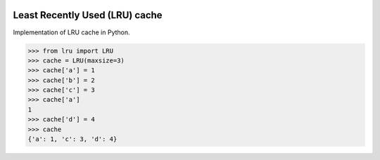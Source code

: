 .. image:: https://travis-ci.org/scotchka/LRU.svg?branch=master
  :target: https://travis-ci.org/scotchka/LRU
.. image:: https://coveralls.io/repos/github/scotchka/LRU/badge.svg?branch=master
  :target: https://coveralls.io/github/scotchka/LRU?branch=master


Least Recently Used (LRU) cache
-------------------------------

Implementation of LRU cache in Python.

.. code:: python

  >>> from lru import LRU
  >>> cache = LRU(maxsize=3)
  >>> cache['a'] = 1
  >>> cache['b'] = 2
  >>> cache['c'] = 3
  >>> cache['a']
  1
  >>> cache['d'] = 4
  >>> cache
  {'a': 1, 'c': 3, 'd': 4}
